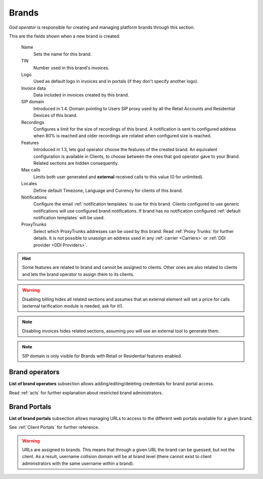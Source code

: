 ######
Brands
######

*God operator* is responsible for creating and managing platform brands through this section.

This are the fields shown when a new brand is created:

    Name
        Sets the name for this brand.

    TIN
        Number used in this brand's invoices.

    Logo
        Used as default logo in invoices and in portals (if they don't specify
        another logo).

    Invoice data
        Data included in invoices created by this brand.

    SIP domain
        Introduced in 1.4. Domain pointing to Users SIP proxy used by all the
        Retail Accounts and Residential Devices of this brand.

    Recordings
        Configures a limit for the size of recordings of this brand. A
        notification is sent to configured address when 80% is reached and
        older recordings are rotated when configured size is reached.

    Features
        Introduced in 1.3, lets god operator choose the features of the created
        brand. An equivalent configuration is available in Clients, to choose
        between the ones that god operator gave to your Brand. Related sections
        are hidden consequently.

    Max calls
        Limits both user generated and **external** received calls to this value
        (0 for unlimited).

    Locales
        Define default Timezone, Language and Currency for clients of this brand.

    Notifications
        Configure the email :ref:`notification templates` to use for this brand.
        Clients configured to use generic notifications will use configured
        brand notifications. If brand has no notification configured
        :ref:`default notification templates` will be used.

    ProxyTrunks
        Select which ProxyTrunks addresses can be used by this brand. Read :ref:`Proxy Trunks`
        for further details. It is not possible to unassign an address used in any :ref:`carrier <Carriers>` or
        :ref:`DDI provider <DDI Providers>`.

.. hint:: Some features are related to brand and cannot be assigned to clients.
    Other ones are also related to clients and lets the brand operator to
    assign them to its clients.

.. warning:: Disabling billing hides all related sections and assumes that an
    external element will set a price for calls (external tarification
    module is needed, ask for it!).

.. note:: Disabling invoices hides related sections, assuming you will use an
    external tool to generate them.

.. note:: SIP domain is only visible for Brands with Retail or Residential features
    enabled.

Brand operators
---------------

**List of brand operators** subsection allows adding/editing/deleting credentials for brand portal access.

Read :ref:`acls` for further explanation about restricted brand administrators.


Brand Portals
-------------

**List of brand portals** subsection allows managing URLs to access to the different web portals available for a given brand.

See :ref:`Client Portals` for further reference.

.. warning:: URLs are assigned to brands. This means that through a given URL the brand can be guessed, but not the client.
             As a result, username collision domain will be at brand level (there cannot exist to client administrators
             with the same username within a brand).
